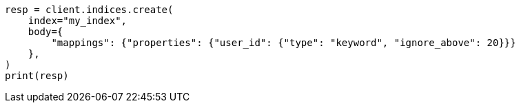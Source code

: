 // indices/put-mapping.asciidoc:327

[source, python]
----
resp = client.indices.create(
    index="my_index",
    body={
        "mappings": {"properties": {"user_id": {"type": "keyword", "ignore_above": 20}}}
    },
)
print(resp)
----